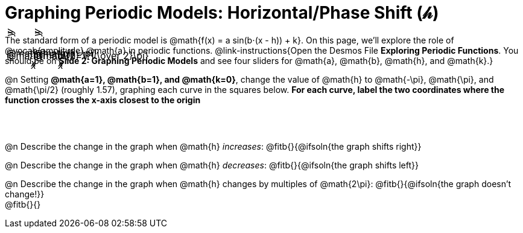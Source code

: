 = Graphing Periodic Models: Horizontal/Phase Shift (𝒽)

++++
<style>
.FillVerticalSpace { grid-gap: 40px; margin: 25px 0; }

td {
  border: none !important;
  background-image:
    linear-gradient(lightblue 2px, transparent 2px),
    linear-gradient(270deg, lightblue 2px, transparent 2px),
    linear-gradient(rgba(150, 150, 150, .3) 1px, transparent 0px),
    linear-gradient(270deg, rgba(150, 150, 150, .3) 1px, transparent 1px);
  background-size: 300px 300px, 300px 300px, 50px 50px, 50px 50px;
  background-position: -150px 135px;
  max-height: 3.2in;
  max-width: 3.2in;

}

td p.tableblock { position: absolute; }

/* Add labels for axes */
td::before, td::after { display: flex; font-style: italic; }
td::before {
  content: 'y';
  justify-content: center;
  align-items: center;
  margin-right: 2em;
  margin-top: -10em;
    -webkit-transform:rotate(270deg);
    -moz-transform:rotate(270deg);
    -o-transform: rotate(270deg);
    -ms-transform:rotate(270deg);
    transform: rotate(270deg);
}
td::after {
  content: 'x';
  align-items: start;
  justify-content: right;
  margin-top: 2em;
  margin-right: -0.5em;
}
</style>
++++
The standard form of a periodic model is @math{f(x) = a sin(b⋅(x - h)) + k}. On this page, we'll explore the role of @vocab{amplitude} @math{a} in periodic functions. @link-instructions{Open the Desmos File *Exploring Periodic Functions*. You should be on *Slide 2: Graphing Periodic Models* and see four sliders for @math{a}, @math{b}, @math{h}, and @math{k}.}

@n Setting *@math{a=1}, @math{b=1}, and @math{k=0}*, change the value of @math{h} to @math{-\pi}, @math{\pi}, and @math{\pi/2} (roughly 1.57), graphing each curve in the squares below. **For each curve, label the two coordinates where the function crosses the x-axis closest to the origin**

[.FillVerticalSpace, cols="1,1", frame="none"]
|===
| @math{h=-\pi} | @math{h=\pi}  | @math{h=\pi/2}  | @math{h=1{1 \over 2}\pi}
|===

@n Describe the change in the graph when @math{h} _increases_: @fitb{}{@ifsoln{the graph shifts right}}

@n Describe the change in the graph when @math{h} _decreases_: @fitb{}{@ifsoln{the graph shifts left}}

@n Describe the change in the graph when @math{h} changes by multiples of @math{2\pi}: @fitb{}{@ifsoln{the graph doesn't change!}} +
@fitb{}{}
